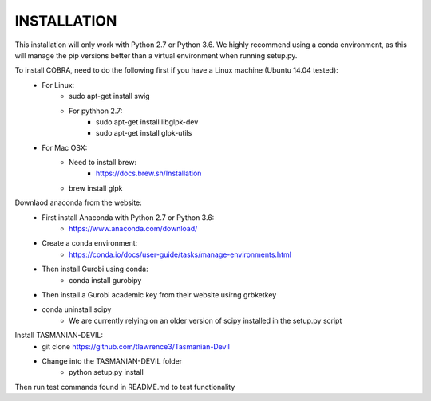 INSTALLATION
============

This installation will only work with Python 2.7 or Python 3.6. We highly recommend using a conda environment, as this will manage the pip versions better than a virtual environment when running setup.py. 

To install COBRA, need to do the following first if you have a Linux machine (Ubuntu 14.04 tested):
	- For Linux:
		* sudo apt-get install swig
		* For pythhon 2.7:
			+ sudo apt-get install libglpk-dev
			+ sudo apt-get install glpk-utils
	- For Mac OSX:
		* Need to install brew:
			+ https://docs.brew.sh/Installation
		* brew install glpk

Downlaod anaconda from the website: 
	- First install Anaconda with Python 2.7 or Python 3.6:
		* https://www.anaconda.com/download/
	- Create a conda environment:
		* https://conda.io/docs/user-guide/tasks/manage-environments.html	
	- Then install Gurobi using conda:	
		* conda install gurobipy
	- Then install a Gurobi academic key from their website usirng grbketkey
	- conda uninstall scipy
		* We are currently relying on an older version of scipy installed in the setup.py script 
	
Install TASMANIAN-DEVIL:
	- git clone https://github.com/tlawrence3/Tasmanian-Devil
	- Change into the TASMANIAN-DEVIL folder
		* python setup.py install

Then run test commands found in README.md to test functionality 

